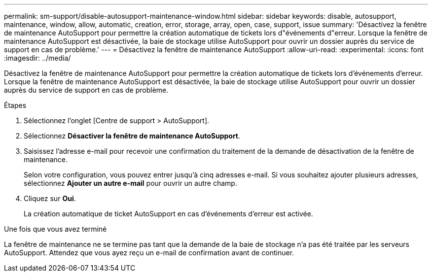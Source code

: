---
permalink: sm-support/disable-autosupport-maintenance-window.html 
sidebar: sidebar 
keywords: disable, autosupport, maintenance, window, allow, automatic, creation, error, storage, array, open, case, support, issue 
summary: 'Désactivez la fenêtre de maintenance AutoSupport pour permettre la création automatique de tickets lors d"événements d"erreur. Lorsque la fenêtre de maintenance AutoSupport est désactivée, la baie de stockage utilise AutoSupport pour ouvrir un dossier auprès du service de support en cas de problème.' 
---
= Désactivez la fenêtre de maintenance AutoSupport
:allow-uri-read: 
:experimental: 
:icons: font
:imagesdir: ../media/


[role="lead"]
Désactivez la fenêtre de maintenance AutoSupport pour permettre la création automatique de tickets lors d'événements d'erreur. Lorsque la fenêtre de maintenance AutoSupport est désactivée, la baie de stockage utilise AutoSupport pour ouvrir un dossier auprès du service de support en cas de problème.

.Étapes
. Sélectionnez l'onglet [Centre de support > AutoSupport].
. Sélectionnez *Désactiver la fenêtre de maintenance AutoSupport*.
. Saisissez l'adresse e-mail pour recevoir une confirmation du traitement de la demande de désactivation de la fenêtre de maintenance.
+
Selon votre configuration, vous pouvez entrer jusqu'à cinq adresses e-mail. Si vous souhaitez ajouter plusieurs adresses, sélectionnez *Ajouter un autre e-mail* pour ouvrir un autre champ.

. Cliquez sur *Oui*.
+
La création automatique de ticket AutoSupport en cas d'événements d'erreur est activée.



.Une fois que vous avez terminé
La fenêtre de maintenance ne se termine pas tant que la demande de la baie de stockage n'a pas été traitée par les serveurs AutoSupport. Attendez que vous ayez reçu un e-mail de confirmation avant de continuer.
